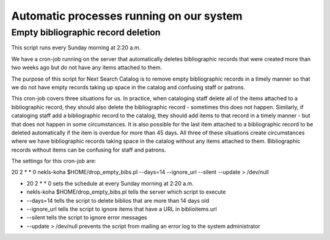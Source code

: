 Automatic processes running on our system
=========================================

.. _cron_empty_bibs:

Empty bibliographic record deletion
-----------------------------------

This script runs every Sunday morning at 2:20 a.m.

We have a cron-job running on the server that automatically deletes bibliographic records that were created more than two weeks ago but do not have any items attached to them.

The purpose of this script for Next Search Catalog is to remove empty bibliographic records in a timely manner so that we do not have empty records taking up space in the catalog and confusing staff or patrons.

This cron-job covers three situations for us.  In practice, when cataloging staff delete all of the items attached to a bibliographic record, they should also delete the bibliographic record - sometimes this does not happen.  Similarly, if cataloging staff add a bibliographic record to the catalog, they should add items to that record in a timely manner - but that does not happen in some circumstances.  It is also possible for the last item attached to a bibliographic record to be deleted automatically if the item is overdue for more than 45 days.  All three of these situations create circumstances where we have bibliographic records taking space in the catalog without any items attached to them.  Bibliographic records without items can be confusing for staff and patrons.

The settings for this cron-job are:

20 2 * * 0 nekls-koha $HOME/drop_empty_bibs.pl --days=14 --ignore_url --silent --update > /dev/null

- 20 2 * * 0 sets the schedule at every Sunday morning at 2:20 a.m.
- nekls-koha $HOME/drop_empty_bibs.pl tells the server which script to execute
- --days=14 tells the script to delete biblios that are more than 14 days old
- --ignore_url tells the script to ignore items that have a URL in biblioitems.url
- --silent tells the script to ignore error messages
- --update > /dev/null prevents the script from mailing an error log to the system administrator
